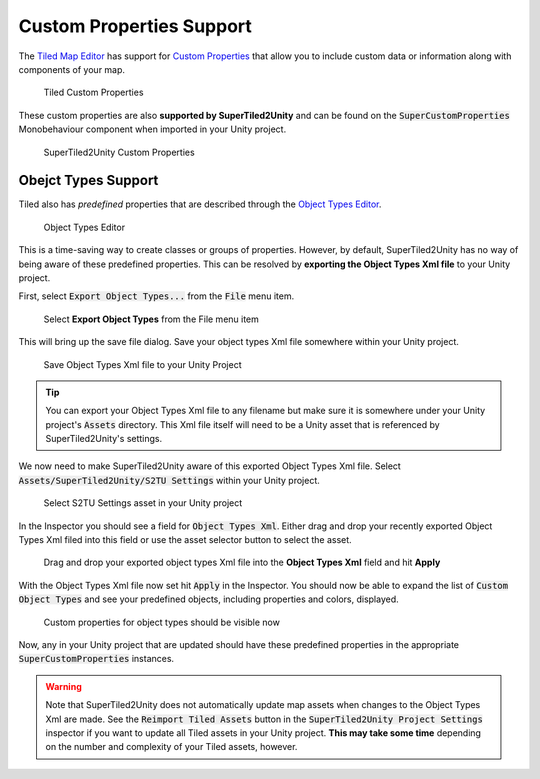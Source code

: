 Custom Properties Support
=========================

The `Tiled Map Editor <https://www.mapeditor.org/>`__ has support for `Custom Properties <http://doc.mapeditor.org/en/stable/manual/custom-properties/>`__
that allow you to include custom data or information along with components of your map.

.. figure:: img/objects-xml/props-tiled.png
   :alt: Custom Properties in Tiled
   
   Tiled Custom Properties

These custom properties are also **supported by SuperTiled2Unity** and can be found on the :code:`SuperCustomProperties` Monobehaviour component when imported in your Unity project.

.. figure:: img/objects-xml/props-unity.png
   :alt: Custom Properties in Unity
   
   SuperTiled2Unity Custom Properties

Obejct Types Support
--------------------

Tiled also has *predefined* properties that are described through the 
`Object Types Editor <http://doc.mapeditor.org/en/stable/manual/custom-properties/?highlight=object%20type#predefining-properties>`__.

.. figure:: img/objects-xml/object-types-editor.png
   :alt: Object Types Editor
   
   Object Types Editor

This is a time-saving way to create classes or groups of properties. However, by default, SuperTiled2Unity has no way of being aware of these predefined properties.
This can be resolved by **exporting the Object Types Xml file** to your Unity project.

First, select :code:`Export Object Types...` from the :code:`File` menu item.

.. figure:: img/objects-xml/export-objects-types.png
   :alt: Export Object Types Xml
   
   Select **Export Object Types** from the File menu item

This will bring up the save file dialog. Save your object types Xml file somewhere within your Unity project.

.. figure:: img/objects-xml/export-save-dialog.png
   :alt: Save Dialog
   
   Save Object Types Xml file to your Unity Project

.. tip::
   You can export your Object Types Xml file to any filename but make sure it is somewhere under your Unity project's :code:`Assets` directory.
   This Xml file itself will need to be a Unity asset that is referenced by SuperTiled2Unity's settings.

We now need to make SuperTiled2Unity aware of this exported Object Types Xml file. Select :code:`Assets/SuperTiled2Unity/S2TU Settings` within your Unity project.

.. figure:: img/objects-xml/st2u-settings.png
   :alt: SuperTiled2Unity Settings
   
   Select S2TU Settings asset in your Unity project

In the Inspector you should see a field for :code:`Object Types Xml`. Either drag and drop your recently exported Object Types Xml filed into this field or use the
asset selector button to select the asset.

.. figure:: img/objects-xml/inspector-apply.png
   :alt: S2TU Inspector
   
   Drag and drop your exported object types Xml file into the **Object Types Xml** field and hit **Apply**

With the Object Types Xml file now set hit :code:`Apply` in the Inspector. You should now be able to expand the list of :code:`Custom Object Types` and see your predefined
objects, including properties and colors, displayed.


.. figure:: img/objects-xml/inspector-done.png
   :alt: S2TU Inspector Done
   
   Custom properties for object types should be visible now

Now, any in your Unity project that are updated should have these predefined properties in the appropriate :code:`SuperCustomProperties` instances.

.. warning::
   Note that SuperTiled2Unity does not automatically update map assets when changes to the Object Types Xml are made.
   See the :code:`Reimport Tiled Assets` button in the :code:`SuperTiled2Unity Project Settings` inspector if you want to update all Tiled assets in your Unity project.
   **This may take some time** depending on the number and complexity of your Tiled assets, however.

